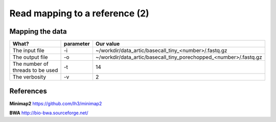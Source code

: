 
Read mapping to a reference (2)
-------------------------

Mapping the data
^^^^^^^^^^^^^^^^


+------------------------------------------+----------------+-------------------------------------------------------------------+
| What?                                    | parameter      | Our value                                                         |
+==========================================+================+===================================================================+
| The input file                           | -i             | ~/workdir/data_artic/basecall_tiny_<number>/.fastq.gz             |
+------------------------------------------+----------------+-------------------------------------------------------------------+ 
| The output file                          | -o             | ~/workdir/data_artic/basecall_tiny_porechopped_<number>/.fastq.gz |
+------------------------------------------+----------------+-------------------------------------------------------------------+
| The number of threads to be used         | -t             | 14                                                                |
+------------------------------------------+----------------+-------------------------------------------------------------------+
| The verbosity                            | -v             | 2                                                                 |
+------------------------------------------+----------------+-------------------------------------------------------------------+


References
^^^^^^^^^^

**Minimap2** https://github.com/lh3/minimap2

**BWA** http://bio-bwa.sourceforge.net/
